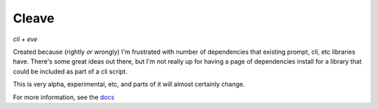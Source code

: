 ======
Cleave
======

*cli + eve*

Created because (rightly *or* wrongly) I'm frustrated with number of dependencies that existing prompt, cli, etc libraries have.  There's some great ideas out there, but I'm not really up for having a page of dependencies install for a library that could be included as part of a cli script.

This is very alpha, experimental, etc, and parts of it will almost certainly change.

For more information, see the `docs`__

__ http://cleave.rtfd.org/